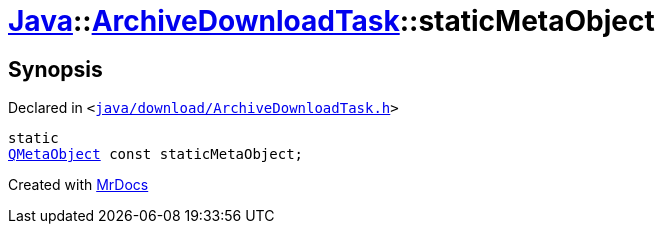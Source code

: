 [#Java-ArchiveDownloadTask-staticMetaObject]
= xref:Java.adoc[Java]::xref:Java/ArchiveDownloadTask.adoc[ArchiveDownloadTask]::staticMetaObject
:relfileprefix: ../../
:mrdocs:


== Synopsis

Declared in `&lt;https://github.com/PrismLauncher/PrismLauncher/blob/develop/java/download/ArchiveDownloadTask.h#L26[java&sol;download&sol;ArchiveDownloadTask&period;h]&gt;`

[source,cpp,subs="verbatim,replacements,macros,-callouts"]
----
static
xref:QMetaObject.adoc[QMetaObject] const staticMetaObject;
----



[.small]#Created with https://www.mrdocs.com[MrDocs]#

